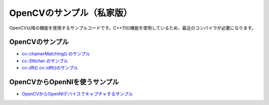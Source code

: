 OpenCVのサンプル（私家版）
================================================================================

OpenCV以降の機能を使用するサンプルコードです。C++11の機能を使用しているため、最近のコンパイラが必要になります。

OpenCVのサンプル
--------------------------------------

- `cv::chamerMatching() のサンプル`_
- `cv::Stitcher のサンプル`_
- `cv::dft() cv::idft()のサンプル`_

.. _cv::chamerMatching() のサンプル : ./chamfer/README.rst
.. _cv::Stitcher のサンプル : ./stitching/README.rst
.. _cv::dft() cv::idft()のサンプル: ./dft_idft/README.rst

OpenCVからOpenNIを使うサンプル
--------------------------------------

- `OpenCVからOpenNIデバイスでキャプチャするサンプル`_

.. _OpenCVからOpenNIデバイスでキャプチャするサンプル : ./depth_capture/

